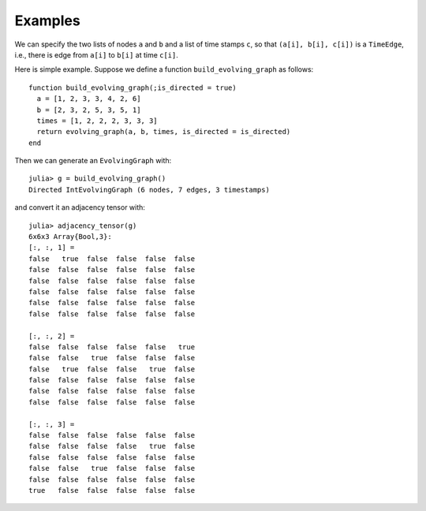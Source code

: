 Examples
========

We can specify the two lists of nodes ``a`` and ``b`` and a list of 
time stamps ``c``, so that ``(a[i], b[i], c[i])`` is a ``TimeEdge``, i.e., 
there is edge from ``a[i]`` to ``b[i]`` at time ``c[i]``. 

Here is simple example. Suppose we define a function
``build_evolving_graph`` as follows::

  function build_evolving_graph(;is_directed = true)
    a = [1, 2, 3, 3, 4, 2, 6]
    b = [2, 3, 2, 5, 3, 5, 1]
    times = [1, 2, 2, 2, 3, 3, 3]
    return evolving_graph(a, b, times, is_directed = is_directed)
  end

Then we can generate an ``EvolvingGraph`` with::

  julia> g = build_evolving_graph()
  Directed IntEvolvingGraph (6 nodes, 7 edges, 3 timestamps)

and convert it an adjacency tensor with::

  julia> adjacency_tensor(g)
  6x6x3 Array{Bool,3}:
  [:, :, 1] =
  false   true  false  false  false  false
  false  false  false  false  false  false
  false  false  false  false  false  false
  false  false  false  false  false  false
  false  false  false  false  false  false
  false  false  false  false  false  false

  [:, :, 2] =
  false  false  false  false  false   true
  false  false   true  false  false  false
  false   true  false  false   true  false
  false  false  false  false  false  false
  false  false  false  false  false  false
  false  false  false  false  false  false

  [:, :, 3] =
  false  false  false  false  false  false
  false  false  false  false   true  false
  false  false  false  false  false  false
  false  false   true  false  false  false
  false  false  false  false  false  false
  true   false  false  false  false  false



